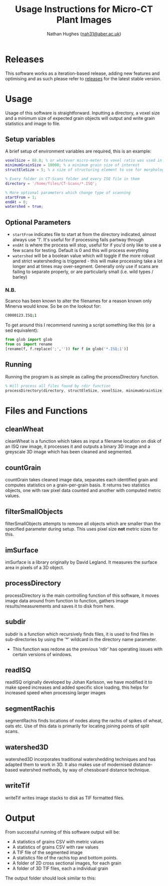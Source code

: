 #+TITLE: Usage Instructions for Micro-CT Plant Images
#+AUTHOR: Nathan Hughes ([[mailto:nah31@aber.ac.uk][nah31@aber.ac.uk]])
#+OPTIONS: toc:nil
#+LaTeX_CLASS: article
#+LaTeX_CLASS_OPTIONS: [a4paper]
#+LaTeX_HEADER: \usepackage[margin=0.8in]{geometry}
#+LaTeX_HEADER: \usepackage{amssymb,amsmath}
#+LaTeX_HEADER: \usepackage{fancyhdr} %For headers and footers
#+LaTeX_HEADER: \pagestyle{fancy} %For headers and footers
#+LaTeX_HEADER: \usepackage{lastpage} %For getting page x of y
#+LaTeX_HEADER: \usepackage{float} %Allows the figures to be positioned and formatted nicely
#+LaTeX_HEADER: \floatstyle{boxed} %using this
#+LaTeX_HEADER: \restylefloat{figure} %and this command
#+LaTeX_HEADER: \usepackage{url} %Formatting of urls
#+LaTeX_HEADER: \usepackage{minted}
#+LATEX_HEADER: \setminted{frame=single,framesep=10pt}
#+LaTeX_HEADER: \chead{}
#+LaTeX_HEADER: \rhead{\today}
#+LaTeX_HEADER: \cfoot{}
#+LaTeX_HEADER: \rfoot{\thepage\ of \pageref{LastPage}}
#+LATEX: \clearpage

* Releases
This software works as a iteration-based release, adding new features and optimising and as such please refer to [[https://github.com/NPPC-UK/microCT_grain_analyser/releases][releases]] for the latest stable version.

* Usage
Usage of this software is straightforward. Inputting a directory, a voxel size and a minimum size of expected grain objects will output and write grain statistics and image to file.

** Setup variables
A brief setup of environment variables are required, this is an example:

#+begin_src matlab :exports code
voxelSize = 68.8; % or whatever micro-meter to voxel ratio was used in scanning
minimumGrainSize = 10000; % a minimum grain size of interest
structEleSize = 5; % a size of structuring element to use for morphological operations

% Every folder in CT-Scans folder and every ISQ file in them
directory = '/home/files/CT-Scans/*.ISQ';

% More optional parameters which change type of scanning
startFrom = 1;
endAt = 0;
watershed = true;
#+end_src

** Optional Parameters

- =startFrom= indicates file to start at from the directory indicated, almost always use '1'. It's useful for if processing fails partway through
- =endAt= is where the process will stop, useful for if you'd only like to use a few scans for testing. Default is 0 and this will process everything
- =watershed= will be a boolean value which will toggle if the more robust and strict watersheding is triggered - this will make processing take a lot longer and at times may over-segment. Generally only use if scans are failing to separate properly, or are particularly small (i.e. wild types / barley)


#+end_src

*** N.B.

Scanco has been known to alter the filenames for a reason known only Minerva would know.
So be on the lookout for:

#+BEGIN_SRC bash :exports code
C0000123.ISQ;1
#+END_SRC

To get around this I recommend running a script something like this (or a sed equivalent):

#+BEGIN_SRC python :exports code
  from glob import glob
  from os import rename
  [rename(f, f.replace(';','')) for f in glob('*.ISQ;1')]
#+END_SRC

** Running
Running the program is as simple as calling the processDirectory function.
#+begin_src octave :exports code
% Will process all files found by rdir function
processDirectory(directory, structEleSize, voxelSize, minimumGrainSize);
#+end_src

* Files and Functions

** cleanWheat
cleanWheat is a function which takes as input a filename location on disk of an ISQ raw image, it processes it and outputs a binary 3D image and a greyscale 3D image which has been cleaned and segmented.
** countGrain
countGrain takes cleaned image data, separates each identified grain and computes statistics on a grain-per-grain basis. It returns two statistics objects, one with raw pixel data counted and another with computed metric values.
** filterSmallObjects
filterSmallObjects attempts to remove all objects which are smaller than the specified parameter during setup. This uses pixel size *not* metric sizes for this.
** imSurface
imSurface is a library originally by David Legland. It measures the surface area in pixels of a 3D object.
** processDirectory
processDirectory is the main controlling function of this software, it moves image data around from function to function, gathers image results/measurements and saves it to disk from here.
** subdir
subdir is a function which recursively finds files, it is used to find files in sub-directories by using the '*' wildcard in the directory name parameter.
- This function was redone as the previous 'rdir' has operating issues with certain versions of windows.
** readISQ
readISQ originally developed by Johan Karlsson, we have modified it to make speed increases and added specific slice loading, this helps for increased speed when processing larger images
** segmentRachis
segmentRachis finds locations of nodes along the rachis of spikes of wheat, oats etc. Use of this data is primarily for locating joining points of split scans.
** watershed3D
watershed3D incorporates traditional watershedding techniques and has adapted them to work in 3D. It also makes use of modernised distance-based watershed methods, by way of chessboard distance technique.
** writeTif
writeTif writes image stacks to disk as TIF formatted files.

* Output
From successful running of this software output will be:
- A statistics of grains CSV with metric values
- A statistics of grains CSV with raw values
- A TIF file of the segmented image
- A statistics file of the rachis top and bottom points.
- A folder of 2D cross sectional images, for each grain
- A folder of 3D TIF files, each a individual grain

The output folder should look similar to this:

#+BEGIN_center
[[./directory.png]]
#+END_center
